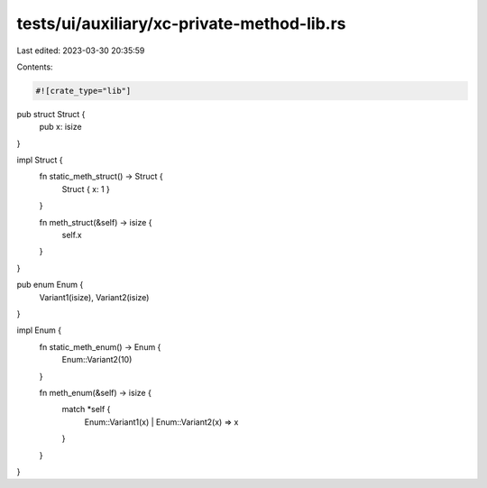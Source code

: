 tests/ui/auxiliary/xc-private-method-lib.rs
===========================================

Last edited: 2023-03-30 20:35:59

Contents:

.. code-block:: rs

    #![crate_type="lib"]

pub struct Struct {
    pub x: isize
}

impl Struct {
    fn static_meth_struct() -> Struct {
        Struct { x: 1 }
    }

    fn meth_struct(&self) -> isize {
        self.x
    }
}

pub enum Enum {
    Variant1(isize),
    Variant2(isize)
}

impl Enum {
    fn static_meth_enum() -> Enum {
        Enum::Variant2(10)
    }

    fn meth_enum(&self) -> isize {
        match *self {
            Enum::Variant1(x) |
            Enum::Variant2(x) => x
        }
    }
}


